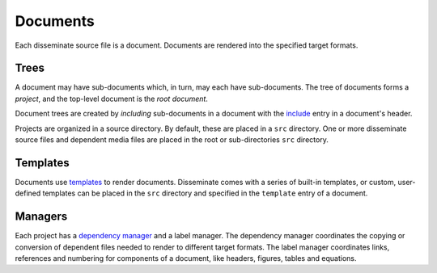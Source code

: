 .. _document:

Documents
=========

Each disseminate source file is a document. Documents are rendered into the
specified target formats.

Trees
-----

A document may have sub-documents which, in turn, may each have sub-documents.
The tree of documents forms a *project*, and the top-level document is the
*root document*.

Document trees are created by *including* sub-documents in a document with the
`include <header-includes>`_ entry in a document's header.

Projects are organized in a source directory. By default, these are placed in
a ``src`` directory.  One or more disseminate source files and dependent media
files are placed in the root or sub-directories ``src`` directory.

Templates
---------

Documents use `templates`_ to render documents. Disseminate comes with a series
of built-in templates, or custom, user-defined templates can be placed in the
``src`` directory and specified in the ``template`` entry of a document.

Managers
--------

Each project has a `dependency manager <dependency-manager>`_ and a label
manager. The dependency manager coordinates the copying or conversion of
dependent files needed to render to different target formats. The label
manager coordinates links, references and numbering for components of a
document, like headers, figures, tables and equations.
